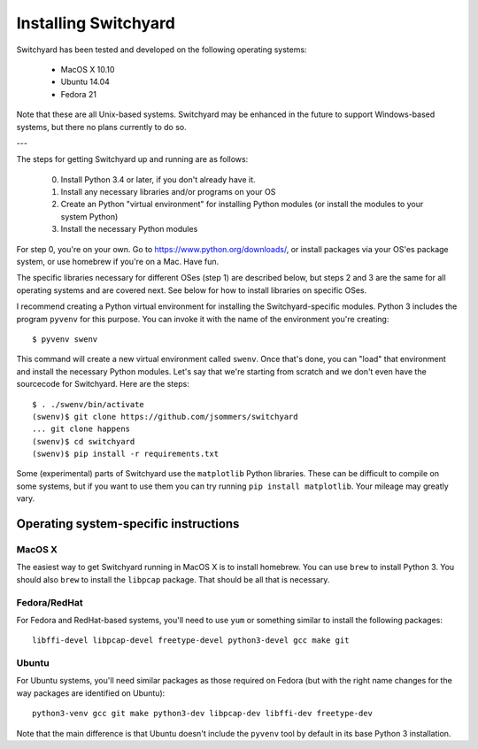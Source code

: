 .. _install:

Installing Switchyard
*********************

Switchyard has been tested and developed on the following operating systems:

 * MacOS X 10.10
 * Ubuntu 14.04
 * Fedora 21

Note that these are all Unix-based systems.  Switchyard may be enhanced in the future to support Windows-based systems, but there no plans currently to do so.

---

The steps for getting Switchyard up and running are as follows:

  0. Install Python 3.4 or later, if you don't already have it.
  1. Install any necessary libraries and/or programs on your OS
  2. Create an Python "virtual environment" for installing Python modules (or install the modules to your system Python)
  3. Install the necessary Python modules

For step 0, you're on your own.  Go to https://www.python.org/downloads/, or install packages via
your OS'es package system, or use homebrew if you're on a Mac.  Have fun.

The specific libraries necessary for different OSes (step 1) are described below, but steps 2 and 3 are the same for all operating systems and are covered next.  See below for how to install libraries on specific OSes.

I recommend creating a Python virtual environment for installing the Switchyard-specific modules.  Python 3 includes the program ``pyvenv`` for this purpose.  You can invoke it with the name of the environment you're creating::

    $ pyvenv swenv

This command will create a new virtual environment called ``swenv``.  Once that's done, you can "load" that environment and install the necessary Python modules. Let's say that we're starting from scratch and we don't even have the sourcecode for Switchyard.  Here are the steps::

    $ . ./swenv/bin/activate
    (swenv)$ git clone https://github.com/jsommers/switchyard
    ... git clone happens
    (swenv)$ cd switchyard
    (swenv)$ pip install -r requirements.txt

Some (experimental) parts of Switchyard use the ``matplotlib`` Python libraries.  These can be difficult to compile on some systems, but if you want to use them you can try running ``pip install matplotlib``.  Your mileage may greatly vary.


Operating system-specific instructions
======================================

MacOS X
-------

The easiest way to get Switchyard running in MacOS X is to install homebrew.  You can use ``brew`` to install Python 3.  You should also ``brew`` to install the ``libpcap`` package.  That should be all that is necessary.

Fedora/RedHat
-------------

For Fedora and RedHat-based systems, you'll need to use ``yum`` or something similar to install the following packages::

    libffi-devel libpcap-devel freetype-devel python3-devel gcc make git

Ubuntu
------

For Ubuntu systems, you'll need similar packages as those required on Fedora (but with the right name changes for the way packages are identified on Ubuntu)::

    python3-venv gcc git make python3-dev libpcap-dev libffi-dev freetype-dev

Note that the main difference is that Ubuntu doesn't include the ``pyvenv`` tool by default in its base Python 3 installation.
